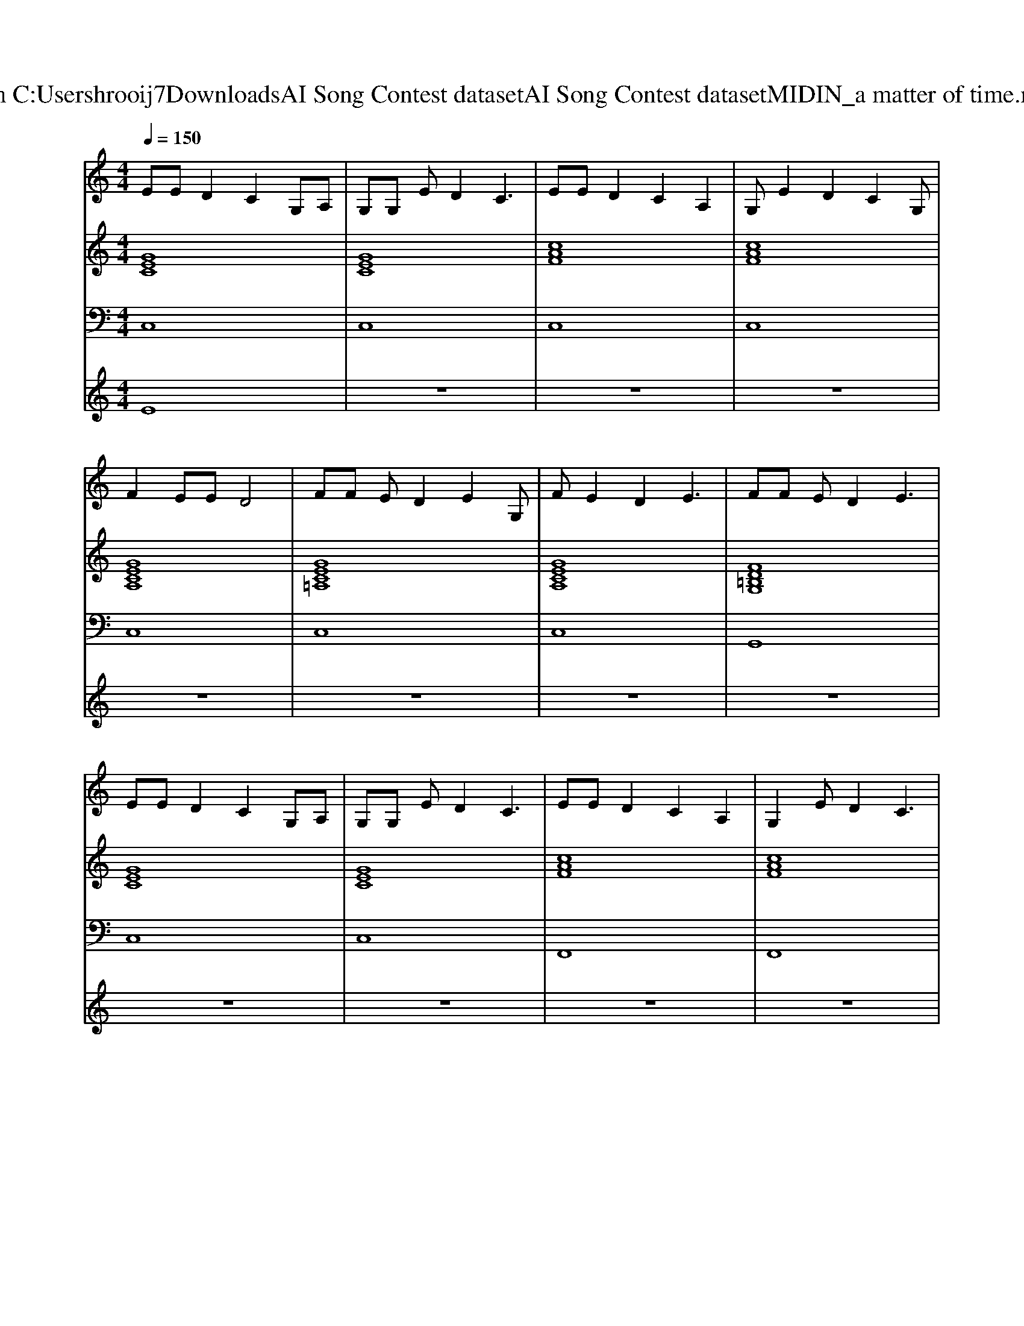 X: 1
T: from C:\Users\hrooij7\Downloads\AI Song Contest dataset\AI Song Contest dataset\MIDI\116_a matter of time.midi
M: 4/4
L: 1/8
Q:1/4=150
K:C major
V:1
%%MIDI program 0
EE D2 C2 G,A,| \
G,G, ED2C3| \
EE D2 C2 A,2| \
G,E2D2C2G,|
F2 EE D4| \
FF ED2E2G,| \
FE2D2E3| \
FF ED2E3|
EE D2 C2 G,A,| \
G,G, ED2C3| \
EE D2 C2 A,2| \
G,2 ED2C3|
FF E2 D2 CC| \
FF ED2E3| \
FF E2 D2 E2| \
F2 ED2E3|
G8| \
z2 CC CC cG-| \
G4 z4| \
zC D2 CC cA-|
A2 GF EF2A-| \
A2 GF EF2E| \
DF2F2E FE-| \
E4 zG Bc|
d2 z2 d/2Gd/2 GG| \
d2 z2 d/2Gd/2 Gf| \
d2 z2 d/2cF3/2F| \
FE<FG zG Bc|
d2 z2 d/2Gd/2 GG| \
d2 z2 d/2cF3/2F| \
FF2F2E FG-|G4 
V:2
%%MIDI program 0
[GEC]8| \
[GEC]8| \
[cAF]8| \
[cAF]8|
[GECA,]8| \
[GEC=A,]8| \
[GECA,]8| \
[FD=B,G,]8|
[GEC]8| \
[GEC]8| \
[cAF]8| \
[cAF]8|
[GECA,]8| \
[GEC=A,]8| \
[GECA,]8| \
[FD=B,G,]8|
[GEC]8| \
[GEC]8| \
[cAF]8| \
[cAF]8|
[GECA,]8| \
[GEC=A,]8| \
[GECA,]8| \
[FE=B,G,]8|
[GEDC]8| \
[dBGE]8| \
[c=AFD]8| \
[cAF_D]8|
[GEDC]8| \
[dBGE]8| \
[dcAF]8| \
[fe=BG]8|
V:3
%%MIDI program 0
C,8| \
C,8| \
C,8| \
C,8|
C,8| \
C,8| \
C,8| \
G,,8|
C,8| \
C,8| \
F,,8| \
F,,8|
A,,8| \
=A,,8| \
A,,8| \
G,,8|
C,8| \
C,8| \
F,,8| \
F,,8|
A,,8| \
=A,,8| \
A,,8| \
G,,8|
C,8| \
E,,8| \
D,,8| \
_D,,8|
C,,8| \
E,,8| \
F,,8| \
G,,8|
V:4
%%MIDI program 0
E8| \
z8| \
z8| \
z8|
z8| \
z8| \
z8| \
z8|
z8| \
z8| \
z8| \
z8|
z8| \
z8| \
z8| \
z8|
D8| \
z8| \
z8| \
z8|
z8| \
z8| \
z8| \
z8|
C8|

